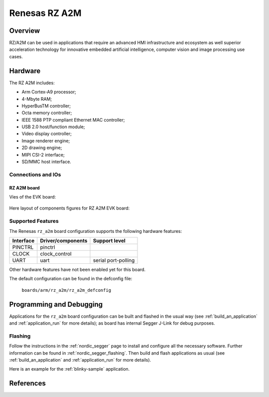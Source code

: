 .. _rz_a2m:

Renesas RZ A2M
##############

Overview
********
RZ/A2M can be used in applications that require an advanced HMI infrastructure
and ecosystem as well superior acceleration technology for innovative embedded
artificial intelligence, computer vision and image processing use cases.

Hardware
********
The RZ A2M includes:

* Arm Cortex-A9 processor;
* 4-Mbyte RAM;
* HyperBusTM controller;
* Octa memory controller;
* IEEE 1588 PTP compliant Ethernet MAC controller;
* USB 2.0 host/function module;
* Video display controller;
* Image renderer engine;
* 2D drawing engine;
* MIPI CSI-2 interface;
* SD/MMC host interface.

Connections and IOs
===================

RZ A2M board
------------

Vies of the EVK board:

.. figure:: img/view.jpg
   :align: center

Here layout of components figures for RZ A2M EVK board:

.. figure:: img/RTK79210XXB00000BE_layout.jpg
   :align: center

.. figure:: img/cpu_layout.jpg
   :align: center

Supported Features
==================
The Renesas ``rz_a2m`` board configuration supports the following
hardware features:

+-----------+------------------------------+--------------------------------+
| Interface | Driver/components            | Support level                  |
+===========+==============================+================================+
| PINCTRL   | pinctrl                      |                                |
+-----------+------------------------------+--------------------------------+
| CLOCK     | clock_control                |                                |
+-----------+------------------------------+--------------------------------+
| UART      | uart                         | serial port-polling            |
+-----------+------------------------------+--------------------------------+

Other hardware features have not been enabled yet for this board.

The default configuration can be found in the defconfig file:

        ``boards/arm/rz_a2m/rz_a2m_defconfig``

Programming and Debugging
*************************

Applications for the ``rz_a2m`` board configuration can be
built and flashed in the usual way (see :ref:`build_an_application`
and :ref:`application_run` for more details); as board has internal Segger
J-Link for debug purposes.

Flashing
========

Follow the instructions in the :ref:`nordic_segger` page to install
and configure all the necessary software. Further information can be
found in :ref:`nordic_segger_flashing`. Then build and flash
applications as usual (see :ref:`build_an_application` and
:ref:`application_run` for more details).

Here is an example for the :ref:`blinky-sample` application.

.. zephyr-app-commands::
   :zephyr-app: samples/basic/blinky
   :board: rz_a2m
   :goals: build flash

References
**********

.. _Renesas RZ/A2M Image Processing RTOS MPU with DRP and 4MB of On-chip RAM:
   https://www.renesas.com/us/en/products/microcontrollers-microprocessors/rz-mpus/rza2m-image-processing-rtos-mpu-drp-and-4mb-chip-ram
